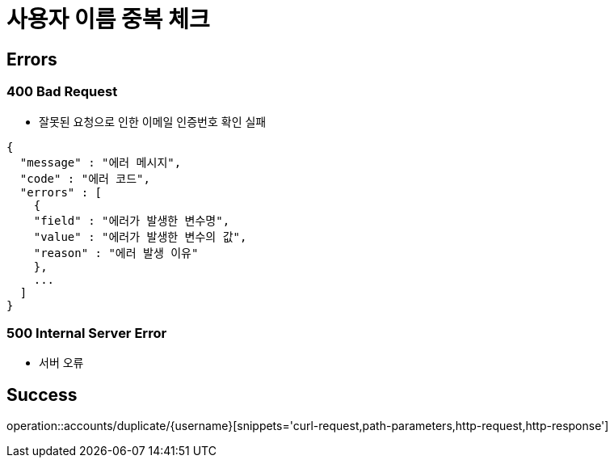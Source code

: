 = 사용자 이름 중복 체크

== Errors
=== 400 Bad Request
- 잘못된 요청으로 인한 이메일 인증번호 확인 실패

----
{
  "message" : "에러 메시지",
  "code" : "에러 코드",
  "errors" : [
    {
    "field" : "에러가 발생한 변수명",
    "value" : "에러가 발생한 변수의 값",
    "reason" : "에러 발생 이유"
    },
    ...
  ]
}
----

=== 500 Internal Server Error
- 서버 오류

== Success

operation::accounts/duplicate/{username}[snippets='curl-request,path-parameters,http-request,http-response']
